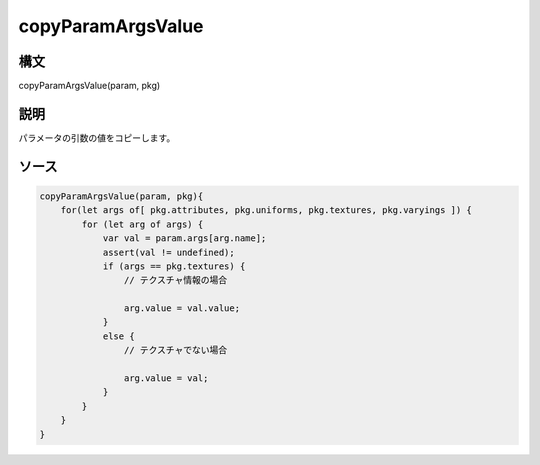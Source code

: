 copyParamArgsValue
==================

構文
^^^^^^

copyParamArgsValue(param, pkg)

説明
^^^^^^


パラメータの引数の値をコピーします。


ソース
^^^^^^

.. code-block:: js

        copyParamArgsValue(param, pkg){
            for(let args of[ pkg.attributes, pkg.uniforms, pkg.textures, pkg.varyings ]) {
                for (let arg of args) {
                    var val = param.args[arg.name];
                    assert(val != undefined);
                    if (args == pkg.textures) {
                        // テクスチャ情報の場合

                        arg.value = val.value;
                    }
                    else {
                        // テクスチャでない場合

                        arg.value = val;
                    }
                }
            }
        }


